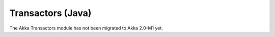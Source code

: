 .. _transactors-java:

Transactors (Java)
==================

The Akka Transactors module has not been migrated to Akka 2.0-M1 yet.
